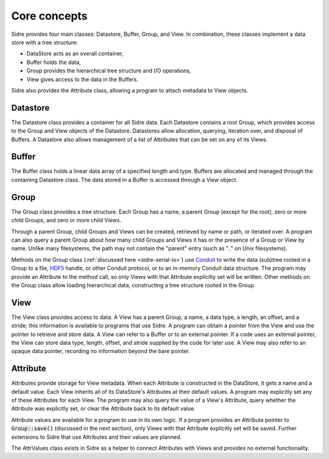 ******************************************************
Core concepts
******************************************************

Sidre provides four main classes: Datastore, Buffer, Group, and View.  In
combination, these classes implement a data store with a tree structure:

* DataStore acts as an overall container,
* Buffer holds the data,
* Group provides the hierarchical tree structure and I/O operations,
* View gives access to the data in the Buffers.  

Sidre also provides the Attribute class, allowing a program to attach metadata 
to View objects.

Datastore
---------

The Datastore class provides a container for all Sidre data.  Each Datastore
contains a root Group, which provides access to the Group and View objects of
the Datastore.  Datastores allow allocation, querying, iteration over, and
disposal of Buffers.  A Datastore also allows management of a list of Attributes
that can be set on any of its Views.

Buffer
------

The Buffer class holds a linear data array of a specified length and type.
Buffers are allocated and managed through the containing Datastore class.  The
data stored in a Buffer is accessed through a View object.

Group
------

The Group class provides a tree structure.  Each Group has a name, a parent Group
(except for the root), zero or more child Groups, and zero or more child Views.

Through a parent Group, child Groups and Views can be created, retrieved by name
or path, or iterated over.  A program can also query a parent Group about how many
child Groups and Views it has or the presence of a Group or View by
name.  Unlike many filesystems, the path may not contain the "parent" entry
(such as ".." on Unix filesystems).

Methods on the Group class (:ref:`discussed here <sidre-serial-io>`) use
`Conduit <https://github.com/LLNL/conduit>`_ to
write the data (sub)tree rooted in a Group to a file,
`HDF5 <https://www.hdfgroup.org/HDF5/>`_ handle, or other
Conduit protocol, or to an in-memory Conduit data structure.  The program may
provide an Attribute to the method call, so only Views with that Attribute
explicitly set will be written.  Other methods on the Group class allow loading
hierarchical data, constructing a tree structure rooted in the Group.

View
------

The View class provides access to data.  A View has a parent Group, a name, a
data type, a length, an offset, and a stride; this information is available to
programs that use Sidre.  A program can obtain a pointer from the View and use
the pointer to retrieve and store data.  A View can refer to a Buffer or to an
external pointer.  If a code uses an external pointer, the View can store data 
type, length, offset, and stride supplied by the code for later use.  A View may 
also refer to an opaque data pointer, recording no information beyond the bare
pointer.

Attribute
---------

Attributes provide storage for View metadata.  When each
Attribute is constructed in the DataStore, it gets a name and a default value.
Each View inherits all of its DataStore's Attributes at their default values.
A program may explicitly set any of these Attributes for each
View.  The program may also query the value of a View's Attribute, query whether
the Attribute was explicitly set, or clear the Attribute back to its default
value.  

Attribute values are available for a program to use in its own logic.  If a
program provides an Attribute pointer to :code:`Group::save()` (discussed in the next
section), only Views with that Attribute explicitly set will be saved.  Further
extensions to Sidre that use Attributes and their values are planned.

.. Is this brief note about AttrValues needed?

The AttrValues class exists in Sidre as a helper to connect Attributes with
Views and provides no external functionality.

